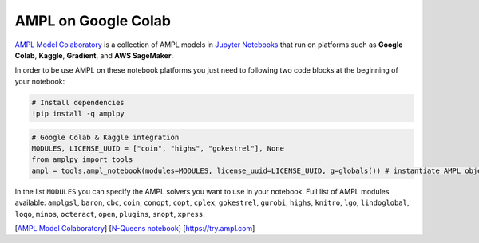 AMPL on Google Colab 
--------------------

`AMPL Model Colaboratory <https://colab.ampl.com>`_ is a collection of AMPL models in `Jupyter Notebooks <https://jupyter.org/>`_
that run on platforms such as **Google Colab**, **Kaggle**, **Gradient**, and **AWS SageMaker**.

In order to be use AMPL on these notebook platforms you just need to following two code blocks
at the beginning of your notebook:

.. code-block:: bash

   # Install dependencies
   !pip install -q amplpy


.. code-block:: python

   # Google Colab & Kaggle integration
   MODULES, LICENSE_UUID = ["coin", "highs", "gokestrel"], None
   from amplpy import tools
   ampl = tools.ampl_notebook(modules=MODULES, license_uuid=LICENSE_UUID, g=globals()) # instantiate AMPL object and register magics

In the list ``MODULES`` you can specify the AMPL solvers you want to use in your notebook.
Full list of AMPL modules available: ``amplgsl``, ``baron``, ``cbc``, ``coin``, ``conopt``, ``copt``, ``cplex``, ``gokestrel``, ``gurobi``, ``highs``, ``knitro``, ``lgo``, ``lindoglobal``, ``loqo``, ``minos``, ``octeract``, ``open``, ``plugins``, ``snopt``, ``xpress``.

.. raw:: html

    <a href="https://colab.ampl.com" target="_blank">
        <video width="100%" autoplay loop muted poster="https://ampl.com/upload/videos/nqueens_poster.jpg">
            <source src="https://ampl.com/upload/videos/nqueens.mp4" type="video/mp4" />
        </video>
    </a>

[`AMPL Model Colaboratory <https://colab.ampl.com>`_] [`N-Queens notebook <https://colab.research.google.com/github/ampl/amplcolab/blob/master/authors/glebbelov/miscellaneous/nqueens.ipynb>`_] [`https://try.ampl.com <https://try.ampl.com>`_]

.. grid:: 1 1 2 2
    :gutter: 0
    :margin: 0
    :padding: 0

    .. grid-item-card::
        :margin: 0
        :padding: 0

        You can use the **Christmas notebook** written by `ChatGPT <https://chat.openai.com/>`_ to get started:

        .. image:: https://colab.research.google.com/assets/colab-badge.svg
            :target: https://colab.research.google.com/github/ampl/amplcolab/blob/master/authors/fdabrandao/chatgpt/christmas.ipynb
            :alt: Open In Colab

        .. image:: https://kaggle.com/static/images/open-in-kaggle.svg
            :target: https://kaggle.com/kernels/welcome?src=https://github.com/ampl/amplcolab/blob/master/authors/fdabrandao/chatgpt/christmas.ipynb
            :alt: Kaggle

        .. image:: https://assets.paperspace.io/img/gradient-badge.svg
            :target: https://console.paperspace.com/github/ampl/amplcolab/blob/master/authors/fdabrandao/chatgpt/christmas.ipynb
            :alt: Gradient

        .. image:: https://studiolab.sagemaker.aws/studiolab.svg
            :target: https://studiolab.sagemaker.aws/import/github/ampl/amplcolab/blob/master/authors/fdabrandao/chatgpt/christmas.ipynb
            :alt: Open In SageMaker Studio Lab

        | BTW: you can even ask `ChatGPT <https://chat.openai.com/>`_ to write models for you! If it makes mistakes you can ask for help in our new `Discourse Forum <https://discuss.ampl.com>`_!

    .. grid-item-card::
        :margin: 0
        :padding: 0

        .. figure:: https://colab.ampl.com/_images/3lines.png
            :alt: the only 3 lines you need to use AMPL on Colab
            :align: center
            :width: 100%
            :target: https://colab.research.google.com/github/ampl/amplcolab/blob/master/template/minimal.ipynb

